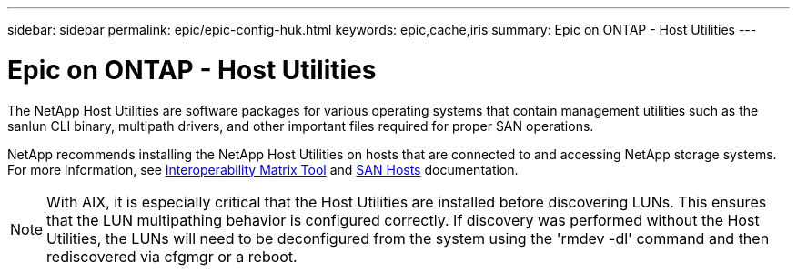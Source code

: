---
sidebar: sidebar
permalink: epic/epic-config-huk.html
keywords: epic,cache,iris
summary: Epic on ONTAP - Host Utilities
---

= Epic on ONTAP - Host Utilities

:hardbreaks:
:nofooter:
:icons: font
:linkattrs:
:imagesdir: ../media/

[.lead]
The NetApp Host Utilities are software packages for various operating systems that contain management utilities such as the sanlun CLI binary, multipath drivers, and other important files required for proper SAN operations.

NetApp recommends installing the NetApp Host Utilities on hosts that are connected to and accessing NetApp storage systems. For more information, see  link:https://imt.netapp.com/matrix/[Interoperability Matrix Tool] and link:https://docs.netapp.com/us-en/ontap-sanhost/[SAN Hosts] documentation.

[NOTE]

With AIX, it is especially critical that the Host Utilities are installed before discovering LUNs. This ensures that the LUN multipathing behavior is configured correctly. If discovery was performed without the Host Utilities, the LUNs will need to be deconfigured from the system using the 'rmdev -dl' command and then rediscovered via cfgmgr or a reboot.
